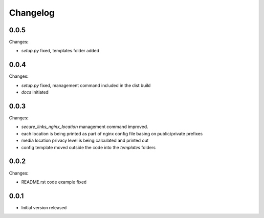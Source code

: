 Changelog
=========

0.0.5
-----

Changes:

- `setup.py` fixed, templates folder added

0.0.4
-----

Changes:

- `setup.py` fixed, management command included in the dist build
- `docs` initiated

0.0.3
-----

Changes:

- `secure_links_nginx_location` management command improved.
- each location is being printed as part of nginx config file basing on public/private prefixes
- media location privacy level is being calculated and printed out
- config template moved outside the code into the `templates` folders

0.0.2
-----

Changes:

- README.rst code example fixed

0.0.1
-----

- Initial version released
